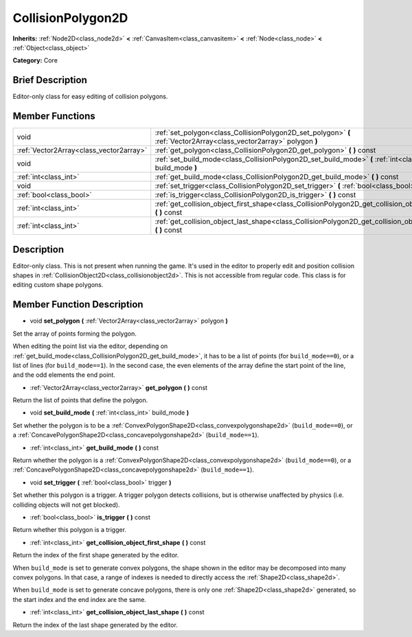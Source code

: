 .. Generated automatically by doc/tools/makerst.py in Godot's source tree.
.. DO NOT EDIT THIS FILE, but the doc/base/classes.xml source instead.

.. _class_CollisionPolygon2D:

CollisionPolygon2D
==================

**Inherits:** :ref:`Node2D<class_node2d>` **<** :ref:`CanvasItem<class_canvasitem>` **<** :ref:`Node<class_node>` **<** :ref:`Object<class_object>`

**Category:** Core

Brief Description
-----------------

Editor-only class for easy editing of collision polygons.

Member Functions
----------------

+------------------------------------------+------------------------------------------------------------------------------------------------------------------------+
| void                                     | :ref:`set_polygon<class_CollisionPolygon2D_set_polygon>`  **(** :ref:`Vector2Array<class_vector2array>` polygon  **)** |
+------------------------------------------+------------------------------------------------------------------------------------------------------------------------+
| :ref:`Vector2Array<class_vector2array>`  | :ref:`get_polygon<class_CollisionPolygon2D_get_polygon>`  **(** **)** const                                            |
+------------------------------------------+------------------------------------------------------------------------------------------------------------------------+
| void                                     | :ref:`set_build_mode<class_CollisionPolygon2D_set_build_mode>`  **(** :ref:`int<class_int>` build_mode  **)**          |
+------------------------------------------+------------------------------------------------------------------------------------------------------------------------+
| :ref:`int<class_int>`                    | :ref:`get_build_mode<class_CollisionPolygon2D_get_build_mode>`  **(** **)** const                                      |
+------------------------------------------+------------------------------------------------------------------------------------------------------------------------+
| void                                     | :ref:`set_trigger<class_CollisionPolygon2D_set_trigger>`  **(** :ref:`bool<class_bool>` trigger  **)**                 |
+------------------------------------------+------------------------------------------------------------------------------------------------------------------------+
| :ref:`bool<class_bool>`                  | :ref:`is_trigger<class_CollisionPolygon2D_is_trigger>`  **(** **)** const                                              |
+------------------------------------------+------------------------------------------------------------------------------------------------------------------------+
| :ref:`int<class_int>`                    | :ref:`get_collision_object_first_shape<class_CollisionPolygon2D_get_collision_object_first_shape>`  **(** **)** const  |
+------------------------------------------+------------------------------------------------------------------------------------------------------------------------+
| :ref:`int<class_int>`                    | :ref:`get_collision_object_last_shape<class_CollisionPolygon2D_get_collision_object_last_shape>`  **(** **)** const    |
+------------------------------------------+------------------------------------------------------------------------------------------------------------------------+

Description
-----------

Editor-only class. This is not present when running the game. It's used in the editor to properly edit and position collision shapes in :ref:`CollisionObject2D<class_collisionobject2d>`. This is not accessible from regular code. This class is for editing custom shape polygons.

Member Function Description
---------------------------

.. _class_CollisionPolygon2D_set_polygon:

- void  **set_polygon**  **(** :ref:`Vector2Array<class_vector2array>` polygon  **)**

Set the array of points forming the polygon.

When editing the point list via the editor, depending on :ref:`get_build_mode<class_CollisionPolygon2D_get_build_mode>`, it has to be a list of points (for ``build_mode==0``), or a list of lines (for ``build_mode==1``). In the second case, the even elements of the array define the start point of the line, and the odd elements the end point.

.. _class_CollisionPolygon2D_get_polygon:

- :ref:`Vector2Array<class_vector2array>`  **get_polygon**  **(** **)** const

Return the list of points that define the polygon.

.. _class_CollisionPolygon2D_set_build_mode:

- void  **set_build_mode**  **(** :ref:`int<class_int>` build_mode  **)**

Set whether the polygon is to be a :ref:`ConvexPolygonShape2D<class_convexpolygonshape2d>` (``build_mode==0``), or a :ref:`ConcavePolygonShape2D<class_concavepolygonshape2d>` (``build_mode==1``).

.. _class_CollisionPolygon2D_get_build_mode:

- :ref:`int<class_int>`  **get_build_mode**  **(** **)** const

Return whether the polygon is a :ref:`ConvexPolygonShape2D<class_convexpolygonshape2d>` (``build_mode==0``), or a :ref:`ConcavePolygonShape2D<class_concavepolygonshape2d>` (``build_mode==1``).

.. _class_CollisionPolygon2D_set_trigger:

- void  **set_trigger**  **(** :ref:`bool<class_bool>` trigger  **)**

Set whether this polygon is a trigger. A trigger polygon detects collisions, but is otherwise unaffected by physics (i.e. colliding objects will not get blocked).

.. _class_CollisionPolygon2D_is_trigger:

- :ref:`bool<class_bool>`  **is_trigger**  **(** **)** const

Return whether this polygon is a trigger.

.. _class_CollisionPolygon2D_get_collision_object_first_shape:

- :ref:`int<class_int>`  **get_collision_object_first_shape**  **(** **)** const

Return the index of the first shape generated by the editor.

When ``build_mode`` is set to generate convex polygons, the shape shown in the editor may be decomposed into many convex polygons. In that case, a range of indexes is needed to directly access the :ref:`Shape2D<class_shape2d>`.

When ``build_mode`` is set to generate concave polygons, there is only one :ref:`Shape2D<class_shape2d>` generated, so the start index and the end index are the same.

.. _class_CollisionPolygon2D_get_collision_object_last_shape:

- :ref:`int<class_int>`  **get_collision_object_last_shape**  **(** **)** const

Return the index of the last shape generated by the editor.



